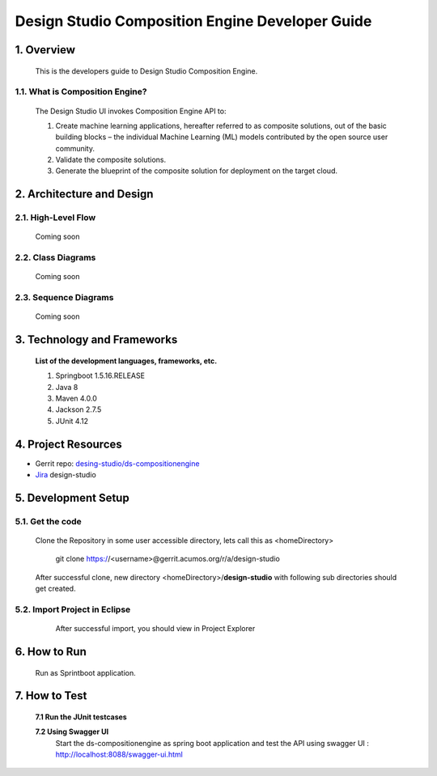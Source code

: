 .. ===============LICENSE_START=======================================================
.. Acumos
.. ===================================================================================
.. Copyright (C) 2017-2018 AT&T Intellectual Property & Tech Mahindra. All rights reserved.
.. ===================================================================================
.. This Acumos documentation file is distributed by AT&T and Tech Mahindra
.. under the Creative Commons Attribution 4.0 International License (the "License");
.. you may not use this file except in compliance with the License.
.. You may obtain a copy of the License at
..  
..      http://creativecommons.org/licenses/by/4.0
..  
.. This file is distributed on an "AS IS" BASIS,
.. WITHOUT WARRANTIES OR CONDITIONS OF ANY KIND, either express or implied.
.. See the License for the specific language governing permissions and
.. limitations under the License.
.. ===============LICENSE_END=========================================================

=================================================
Design Studio Composition Engine Developer Guide
=================================================

1.	Overview 
=================

         This is the developers guide to Design Studio Composition Engine. 

1.1. What is Composition Engine\?
-----------------------------------

	The Design Studio UI invokes Composition Engine API to:

	1.	Create machine learning applications, hereafter referred to as composite solutions, out of the basic building blocks – the individual Machine Learning (ML) models contributed by the open source user community.

	2.	Validate the composite solutions.

	3.	Generate the blueprint of the composite solution for deployment on the target cloud.

2.	Architecture and Design 
=================================

2.1. High-Level Flow
----------------------
	Coming soon 

2.2. Class Diagrams
----------------------
	Coming soon 

2.3. Sequence Diagrams
--------------------------
	Coming soon

3. Technology and Frameworks
=============================
  **List of the development languages, frameworks, etc.**

  #. Springboot 1.5.16.RELEASE
  #. Java 8
  #. Maven 4.0.0
  #. Jackson 2.7.5
  #. JUnit 4.12

4.	Project Resources
==========================

- Gerrit repo: `desing-studio/ds-compositionengine <https://gerrit.acumos.org/r/#/admin/projects/design-studio>`_
- `Jira <https://jira.acumos.org/browse/ACUMOS-50?jql=component%20%3D%20design-studio>`_  design-studio

5. Development Setup
=====================

5.1. Get the code
---------------------
		
    Clone the Repository in some user accessible directory, lets call this as <homeDirectory>

	git clone https://<username>@gerrit.acumos.org/r/a/design-studio

    After successful clone, new directory <homeDirectory>/**design-studio** with following sub directories should get created.
	
	.. image:: images/design-studio_gerritRepo.jpg
	  :alt:	design-studio gerritRepository structure

	  
5.2. Import Project in Eclipse
-------------------------------
		
	After successful import, you should view in Project Explorer 
	
       .. image:: images/Eclipse_ds-compositionengine.jpg
	      :alt: design-studio ds-compositionengine structure.

6.	How to Run
===================

  Run as Sprintboot application.


7.	How to Test
====================

  **7.1 Run the JUnit testcases**  
  
  **7.2 Using Swagger UI**
    Start the ds-compositionengine as spring boot application and test the API using swagger UI :  http://localhost:8088/swagger-ui.html
	
	.. image:: images/design-studio_swaggerUI.jpg
	   :alt: DS swagger UI image.
